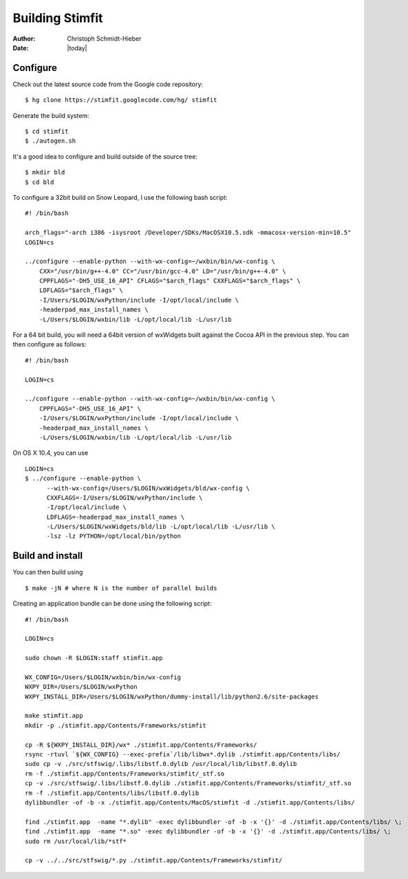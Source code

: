 ****************
Building Stimfit
****************

:Author: Christoph Schmidt-Hieber
:Date:  |today|

=========
Configure
=========

Check out the latest source code from the Google code repository:

::

    $ hg clone https://stimfit.googlecode.com/hg/ stimfit

Generate the build system:

::

    $ cd stimfit
    $ ./autogen.sh

It's a good idea to configure and build outside of the source tree:

::

    $ mkdir bld
    $ cd bld

To configure a 32bit build on Snow Leopard, I use the following bash script:

::

    #! /bin/bash

    arch_flags="-arch i386 -isysroot /Developer/SDKs/MacOSX10.5.sdk -mmacosx-version-min=10.5"
    LOGIN=cs

    ../configure --enable-python --with-wx-config=~/wxbin/bin/wx-config \
        CXX="/usr/bin/g++-4.0" CC="/usr/bin/gcc-4.0" LD="/usr/bin/g++-4.0" \
        CPPFLAGS="-DH5_USE_16_API" CFLAGS="$arch_flags" CXXFLAGS="$arch_flags" \
        LDFLAGS="$arch_flags" \
        -I/Users/$LOGIN/wxPython/include -I/opt/local/include \
        -headerpad_max_install_names \
        -L/Users/$LOGIN/wxbin/lib -L/opt/local/lib -L/usr/lib

For a 64 bit build, you will need a 64bit version of wxWidgets built against the Cocoa API in the previous step. You can then configure as follows:

::

    #! /bin/bash

    LOGIN=cs

    ../configure --enable-python --with-wx-config=~/wxbin/bin/wx-config \
        CPPFLAGS="-DH5_USE_16_API" \
        -I/Users/$LOGIN/wxPython/include -I/opt/local/include \
        -headerpad_max_install_names \
        -L/Users/$LOGIN/wxbin/lib -L/opt/local/lib -L/usr/lib

On OS X 10.4, you can use

::
    
    LOGIN=cs
    $ ../configure --enable-python \
          --with-wx-config=/Users/$LOGIN/wxWidgets/bld/wx-config \
          CXXFLAGS=-I/Users/$LOGIN/wxPython/include \
          -I/opt/local/include \
          LDFLAGS=-headerpad_max_install_names \
          -L/Users/$LOGIN/wxWidgets/bld/lib -L/opt/local/lib -L/usr/lib \
          -lsz -lz PYTHON=/opt/local/bin/python

=================
Build and install
=================

You can then build using

::

    $ make -jN # where N is the number of parallel builds

Creating an application bundle can be done using the following script:

::

    #! /bin/bash

    LOGIN=cs

    sudo chown -R $LOGIN:staff stimfit.app

    WX_CONFIG=/Users/$LOGIN/wxbin/bin/wx-config
    WXPY_DIR=/Users/$LOGIN/wxPython
    WXPY_INSTALL_DIR=/Users/$LOGIN/wxPython/dummy-install/lib/python2.6/site-packages

    make stimfit.app
    mkdir -p ./stimfit.app/Contents/Frameworks/stimfit

    cp -R ${WXPY_INSTALL_DIR}/wx* ./stimfit.app/Contents/Frameworks/
    rsync -rtuvl `${WX_CONFIG} --exec-prefix`/lib/libwx*.dylib ./stimfit.app/Contents/libs/
    sudo cp -v ./src/stfswig/.libs/libstf.0.dylib /usr/local/lib/libstf.0.dylib
    rm -f ./stimfit.app/Contents/Frameworks/stimfit/_stf.so
    cp -v ./src/stfswig/.libs/libstf.0.dylib ./stimfit.app/Contents/Frameworks/stimfit/_stf.so
    rm -f ./stimfit.app/Contents/libs/libstf.0.dylib
    dylibbundler -of -b -x ./stimfit.app/Contents/MacOS/stimfit -d ./stimfit.app/Contents/libs/

    find ./stimfit.app  -name "*.dylib" -exec dylibbundler -of -b -x '{}' -d ./stimfit.app/Contents/libs/ \;
    find ./stimfit.app  -name "*.so" -exec dylibbundler -of -b -x '{}' -d ./stimfit.app/Contents/libs/ \;
    sudo rm /usr/local/lib/*stf*

    cp -v ../../src/stfswig/*.py ./stimfit.app/Contents/Frameworks/stimfit/
